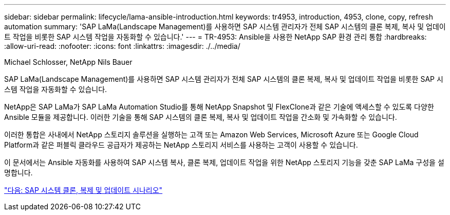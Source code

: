 ---
sidebar: sidebar 
permalink: lifecycle/lama-ansible-introduction.html 
keywords: tr4953, introduction, 4953, clone, copy, refresh automation 
summary: 'SAP LaMa(Landscape Management)를 사용하면 SAP 시스템 관리자가 전체 SAP 시스템의 클론 복제, 복사 및 업데이트 작업을 비롯한 SAP 시스템 작업을 자동화할 수 있습니다.' 
---
= TR-4953: Ansible을 사용한 NetApp SAP 환경 관리 통합
:hardbreaks:
:allow-uri-read: 
:nofooter: 
:icons: font
:linkattrs: 
:imagesdir: ./../media/


Michael Schlosser, NetApp Nils Bauer

[role="lead"]
SAP LaMa(Landscape Management)를 사용하면 SAP 시스템 관리자가 전체 SAP 시스템의 클론 복제, 복사 및 업데이트 작업을 비롯한 SAP 시스템 작업을 자동화할 수 있습니다.

NetApp은 SAP LaMa가 SAP LaMa Automation Studio를 통해 NetApp Snapshot 및 FlexClone과 같은 기술에 액세스할 수 있도록 다양한 Ansible 모듈을 제공합니다. 이러한 기술을 통해 SAP 시스템의 클론 복제, 복사 및 업데이트 작업을 간소화 및 가속화할 수 있습니다.

이러한 통합은 사내에서 NetApp 스토리지 솔루션을 실행하는 고객 또는 Amazon Web Services, Microsoft Azure 또는 Google Cloud Platform과 같은 퍼블릭 클라우드 공급자가 제공하는 NetApp 스토리지 서비스를 사용하는 고객이 사용할 수 있습니다.

이 문서에서는 Ansible 자동화를 사용하여 SAP 시스템 복사, 클론 복제, 업데이트 작업을 위한 NetApp 스토리지 기능을 갖춘 SAP LaMa 구성을 설명합니다.

link:lama-ansible-sap-system-clone,-copy,-and-refresh-scenarios.html["다음: SAP 시스템 클론, 복제 및 업데이트 시나리오"]
